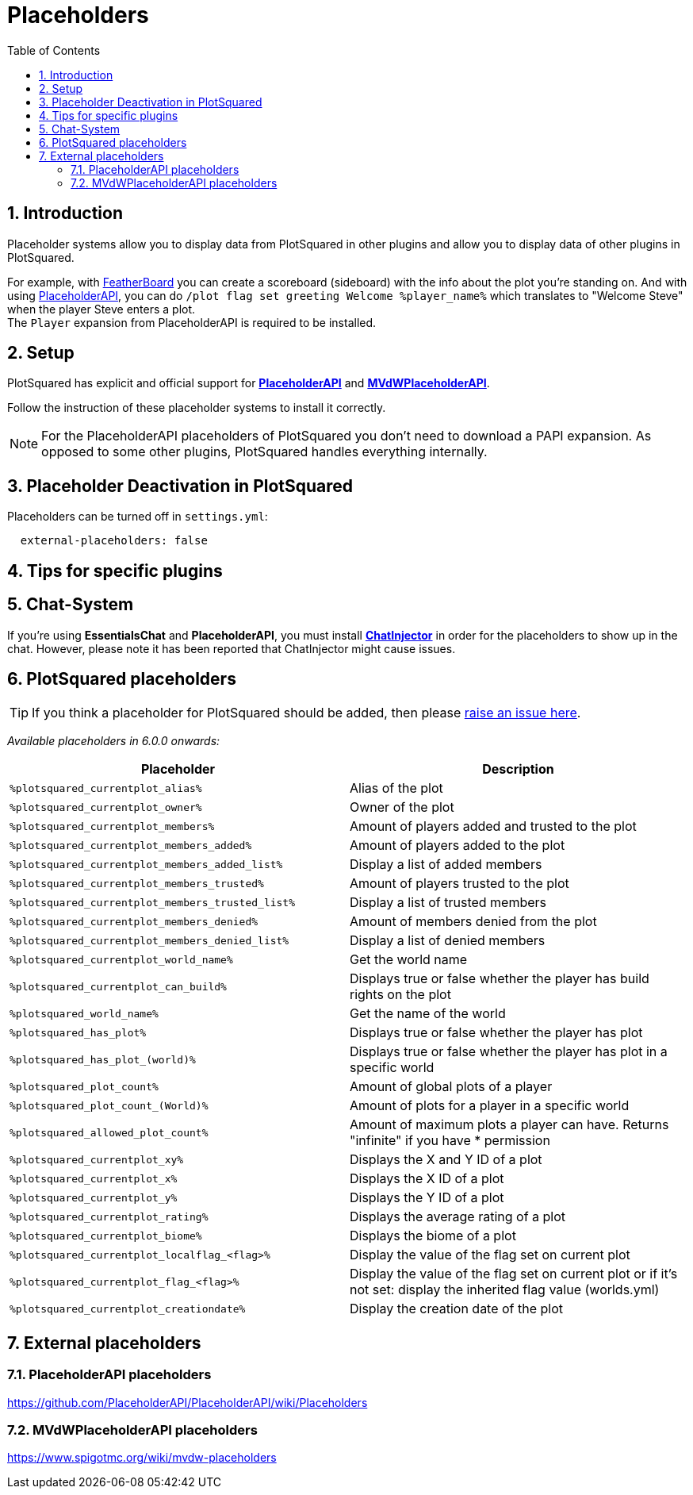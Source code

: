= Placeholders
:sectnums:
:toc: left
:toclevels: 2

:icons: font

== Introduction

Placeholder systems allow you to display data from PlotSquared in other plugins and allow you to display data of other plugins in PlotSquared.

For example, with https://www.spigotmc.org/resources/featherboard.2691[FeatherBoard] you can create a scoreboard (sideboard) with the info about the plot you're standing on. And with using https://www.spigotmc.org/resources/placeholderapi.6245/[PlaceholderAPI], you can do `/plot flag set greeting Welcome %player_name%` which translates to "Welcome Steve" when the player Steve enters a plot. +
The `Player` expansion from PlaceholderAPI is required to be installed.

== Setup

PlotSquared has explicit and official support for https://www.spigotmc.org/resources/placeholderapi.6245/[*PlaceholderAPI*] and https://www.spigotmc.org/resources/mvdwplaceholderapi.11182/[*MVdWPlaceholderAPI*].

Follow the instruction of these placeholder systems to install it correctly.

[NOTE]
For the PlaceholderAPI placeholders of PlotSquared you don't need to download a PAPI expansion. As opposed to some other plugins, PlotSquared handles everything internally.

== Placeholder Deactivation in PlotSquared

Placeholders can be turned off in `settings.yml`:

[,YAML]
----
  external-placeholders: false
----

== Tips for specific plugins

== Chat-System

If you're using *EssentialsChat* and *PlaceholderAPI*, you must install https://www.spigotmc.org/resources/chatinjector.38327/[*ChatInjector*] in order for the placeholders to show up in the chat. However, please note it has been reported that ChatInjector might cause issues.

== PlotSquared placeholders

TIP: If you think a placeholder for PlotSquared should be added, then please https://github.com/IntellectualSites/PlotSquared/issues/new/choose[raise an issue here].

_Available placeholders in 6.0.0 onwards:_

|===
| Placeholder | Description

| `%plotsquared_currentplot_alias%`
| Alias of the plot

| `%plotsquared_currentplot_owner%`
| Owner of the plot

| `%plotsquared_currentplot_members%`
| Amount of players added and trusted to the plot

| `%plotsquared_currentplot_members_added%`
| Amount of players added to the plot

| `%plotsquared_currentplot_members_added_list%`
| Display a list of added members

| `%plotsquared_currentplot_members_trusted%`
| Amount of players trusted to the plot

| `%plotsquared_currentplot_members_trusted_list%`
| Display a list of trusted members

| `%plotsquared_currentplot_members_denied%`
| Amount of members denied from the plot

| `%plotsquared_currentplot_members_denied_list%`
| Display a list of denied members

| `%plotsquared_currentplot_world_name%`
| Get the world name

| `%plotsquared_currentplot_can_build%`
| Displays true or false whether the player has build rights on the plot

| `%plotsquared_world_name%`
| Get the name of the world

| `%plotsquared_has_plot%`
| Displays true or false whether the player has plot

| `%plotsquared_has_plot_(world)%`
| Displays true or false whether the player has plot in a specific world

| `%plotsquared_plot_count%`
| Amount of global plots of a player

| `%plotsquared_plot_count_(World)%`
| Amount of plots for a player in a specific world

| `%plotsquared_allowed_plot_count%`
| Amount of maximum plots a player can have. Returns "infinite" if you have * permission

| `%plotsquared_currentplot_xy%`
| Displays the X and Y ID of a plot

| `%plotsquared_currentplot_x%`
| Displays the X ID of a plot

| `%plotsquared_currentplot_y%`
| Displays the Y ID of a plot

| `%plotsquared_currentplot_rating%`
| Displays the average rating of a plot

| `%plotsquared_currentplot_biome%`
| Displays the biome of a plot

| `%plotsquared_currentplot_localflag_<flag>%`
| Display the value of the flag set on current plot

| `%plotsquared_currentplot_flag_<flag>%`
| Display the value of the flag set on current plot or if it's not set: display the inherited flag value (worlds.yml)

| `%plotsquared_currentplot_creationdate%`
| Display the creation date of the plot
|===

== External placeholders

=== PlaceholderAPI placeholders

https://github.com/PlaceholderAPI/PlaceholderAPI/wiki/Placeholders

=== MVdWPlaceholderAPI placeholders

https://www.spigotmc.org/wiki/mvdw-placeholders
